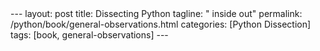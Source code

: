 #+BEGIN_EXPORT html
---
layout: post
title: Dissecting Python
tagline: " inside out"
permalink: /python/book/general-observations.html
categories: [Python Dissection]
tags: [book, general-observations]
---
#+END_EXPORT

#+STARTUP: showall
#+OPTIONS: tags:nil num:nil \n:nil @:t ::t |:t ^:{} _:{} *:t
#+TOC: headlines 2
#+PROPERTY:header-args :results output :exports both :eval no-export
* Notes                                                            :noexport:
